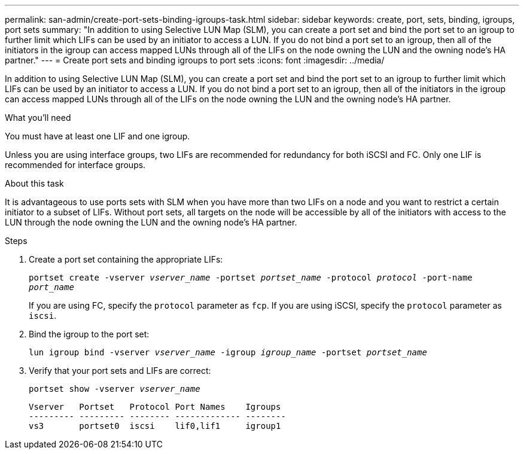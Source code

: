 ---
permalink: san-admin/create-port-sets-binding-igroups-task.html
sidebar: sidebar
keywords: create, port, sets, binding, igroups, port sets
summary: "In addition to using Selective LUN Map (SLM), you can create a port set and bind the port set to an igroup to further limit which LIFs can be used by an initiator to access a LUN. If you do not bind a port set to an igroup, then all of the initiators in the igroup can access mapped LUNs through all of the LIFs on the node owning the LUN and the owning node’s HA partner."
---
= Create port sets and binding igroups to port sets
:icons: font
:imagesdir: ../media/

[.lead]
In addition to using Selective LUN Map (SLM), you can create a port set and bind the port set to an igroup to further limit which LIFs can be used by an initiator to access a LUN. If you do not bind a port set to an igroup, then all of the initiators in the igroup can access mapped LUNs through all of the LIFs on the node owning the LUN and the owning node's HA partner.

.What you'll need

You must have at least one LIF and one igroup.

Unless you are using interface groups, two LIFs are recommended for redundancy for both iSCSI and FC. Only one LIF is recommended for interface groups.

.About this task

It is advantageous to use ports sets with SLM when you have more than two LIFs on a node and you want to restrict a certain initiator to a subset of LIFs. Without port sets, all targets on the node will be accessible by all of the initiators with access to the LUN through the node owning the LUN and the owning node's HA partner.

.Steps

. Create a port set containing the appropriate LIFs:
+
`portset create -vserver _vserver_name_ -portset _portset_name_ -protocol _protocol_ -port-name _port_name_`
+
If you are using FC, specify the `protocol` parameter as `fcp`. If you are using iSCSI, specify the `protocol` parameter as `iscsi`.

. Bind the igroup to the port set:
+
`lun igroup bind -vserver _vserver_name_ -igroup _igroup_name_ -portset _portset_name_`
. Verify that your port sets and LIFs are correct:
+
`portset show -vserver _vserver_name_`
+
----
Vserver   Portset   Protocol Port Names    Igroups
--------- --------- -------- ------------- --------
vs3       portset0  iscsi    lif0,lif1     igroup1
----
